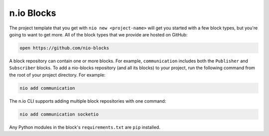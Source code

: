 n.io Blocks
===========

The project template that you get with ``nio new <project-name>`` will get you started with a few block types, but you're going to want to get more. All of the block types that we provide are hosted on GitHub:

.. code-block:: bash

    open https://github.com/nio-blocks

A block repository can contain one or more blocks. For example, ``communication`` includes both the ``Publisher`` and ``Subscriber`` blocks. To add a nio-blocks repository (and all its blocks) to your project, run the following command from the root of your project directory. For example:

.. code-block:: bash

    nio add communication

The n.io CLI supports adding multiple block repositories with one command:

.. code-block:: bash

    nio add communication socketio

Any Python modules in the block's ``requirements.txt`` are ``pip`` installed.

